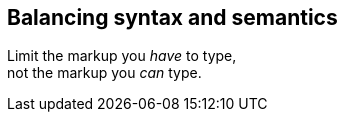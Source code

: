 [%notitle]
== Balancing syntax and semantics

[.lead%hardbreaks]
Limit the markup you _have_ to type,
not the markup you _can_ type.

// Goes beyond other lightweight documentation languages such as Markdown by satisfying even the most advanced semantics and publishing requirements
// “_efficiently_ _encode_ the (essential) information (inside the content)”
